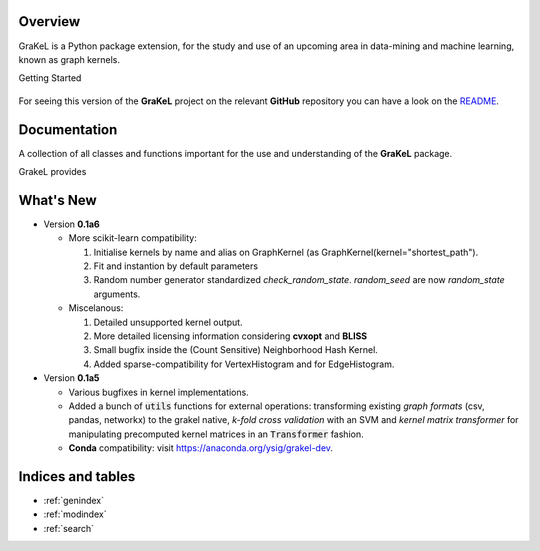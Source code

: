.. grakel documentation master file, created by
   sphinx-quickstart on Mon Jan 18 14:44:12 2016.

========
Overview
========

GraKeL is a Python package extension, for the study and use of an upcoming
area in data-mining and machine learning, known as graph kernels.

Getting Started

  .. toctree::
    :maxdepth: 2

    user_manual

For seeing this version of the **GraKeL** project on the relevant **GitHub** repository you can have a look on the `README <https://github.com/ysig/GraKeL/blob/develop/README.md>`_.

=============
Documentation
=============

A collection of all classes and functions important
for the use and understanding of the **GraKeL** package.

GrakeL provides

  .. toctree::
    :maxdepth: 1

    api
    classes
    auto_examples/index


==========
What's New
==========

- Version **0.1a6**

  + More scikit-learn compatibility:

    1. Initialise kernels by name and alias on GraphKernel (as GraphKernel(kernel="shortest_path").
    2. Fit and instantion by default parameters
    3. Random number generator standardized `check_random_state`. `random_seed` are now `random_state` arguments.

  + Miscelanous: 

    1. Detailed unsupported kernel output.
    2. More detailed licensing information considering **cvxopt** and **BLISS**
    3. Small bugfix inside the (Count Sensitive) Neighborhood Hash Kernel.
    4. Added sparse-compatibility for VertexHistogram and for EdgeHistogram.

- Version **0.1a5**

  + Various bugfixes in kernel implementations.
  + Added a bunch of :code:`utils` functions for external operations: transforming existing *graph formats* (csv, pandas, networkx) to the grakel native, *k-fold cross validation* with an SVM and *kernel matrix transformer* for manipulating precomputed kernel matrices in an :code:`Transformer` fashion.
  + **Conda** compatibility: visit `<https://anaconda.org/ysig/grakel-dev>`_.

==================
Indices and tables
==================

* :ref:`genindex`
* :ref:`modindex`
* :ref:`search`
